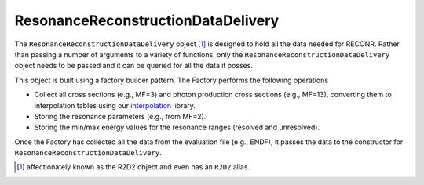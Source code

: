 .. _R2D2:

ResonanceReconstructionDataDelivery 
***********************************

The ``ResonanceReconstructionDataDelivery`` object [#R2D2_fn]_ is designed to hold all the data needed for RECONR. Rather than passing a number of arguments to a variety of functions, only the ``ResonanceReconstructionDataDelivery`` object needs to be passed and it can be queried for all the data it posses.

This object is built using a factory builder pattern. The Factory performs the following operations

* Collect all cross sections (e.g., MF=3) and photon production cross sections (e.g., MF=13), converting them to interpolation tables using our `interpolation <https://github.com/njoy/interpolation>`_ library.
* Storing the resonance parameters (e.g., from MF=2).
* Storing the min/max energy values for the resonance ranges (resolved and unresolved).

Once the Factory has collected all the data from the evaluation file (e.g., ENDF), it passes the data to the constructor for ``ResonanceReconstructionDataDelivery``.

.. [#R2D2_fn] affectionately known as the R2D2 object and even has an ``R2D2`` alias.
